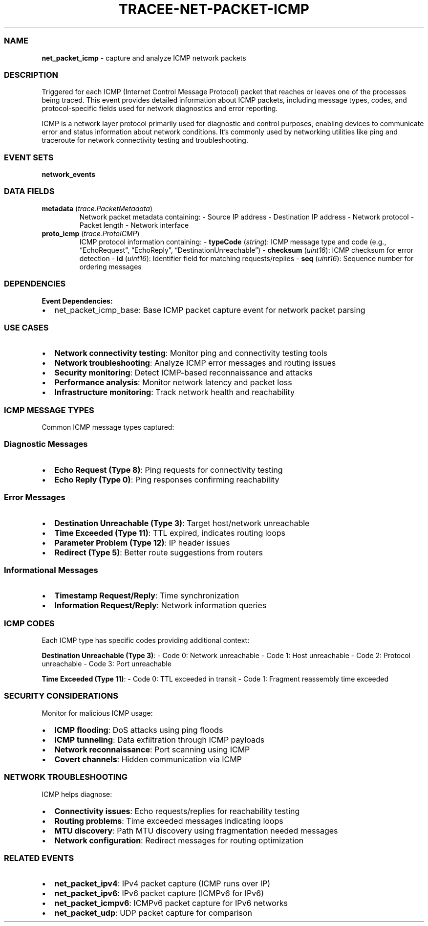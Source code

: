 .\" Automatically generated by Pandoc 3.2
.\"
.TH "TRACEE\-NET\-PACKET\-ICMP" "1" "" "" "Tracee Event Manual"
.SS NAME
\f[B]net_packet_icmp\f[R] \- capture and analyze ICMP network packets
.SS DESCRIPTION
Triggered for each ICMP (Internet Control Message Protocol) packet that
reaches or leaves one of the processes being traced.
This event provides detailed information about ICMP packets, including
message types, codes, and protocol\-specific fields used for network
diagnostics and error reporting.
.PP
ICMP is a network layer protocol primarily used for diagnostic and
control purposes, enabling devices to communicate error and status
information about network conditions.
It\[cq]s commonly used by networking utilities like ping and traceroute
for network connectivity testing and troubleshooting.
.SS EVENT SETS
\f[B]network_events\f[R]
.SS DATA FIELDS
.TP
\f[B]metadata\f[R] (\f[I]trace.PacketMetadata\f[R])
Network packet metadata containing: \- Source IP address \- Destination
IP address \- Network protocol \- Packet length \- Network interface
.TP
\f[B]proto_icmp\f[R] (\f[I]trace.ProtoICMP\f[R])
ICMP protocol information containing: \- \f[B]typeCode\f[R]
(\f[I]string\f[R]): ICMP message type and code (e.g.,
\[lq]EchoRequest\[rq], \[lq]EchoReply\[rq],
\[lq]DestinationUnreachable\[rq]) \- \f[B]checksum\f[R]
(\f[I]uint16\f[R]): ICMP checksum for error detection \- \f[B]id\f[R]
(\f[I]uint16\f[R]): Identifier field for matching requests/replies \-
\f[B]seq\f[R] (\f[I]uint16\f[R]): Sequence number for ordering messages
.SS DEPENDENCIES
\f[B]Event Dependencies:\f[R]
.IP \[bu] 2
net_packet_icmp_base: Base ICMP packet capture event for network packet
parsing
.SS USE CASES
.IP \[bu] 2
\f[B]Network connectivity testing\f[R]: Monitor ping and connectivity
testing tools
.IP \[bu] 2
\f[B]Network troubleshooting\f[R]: Analyze ICMP error messages and
routing issues
.IP \[bu] 2
\f[B]Security monitoring\f[R]: Detect ICMP\-based reconnaissance and
attacks
.IP \[bu] 2
\f[B]Performance analysis\f[R]: Monitor network latency and packet loss
.IP \[bu] 2
\f[B]Infrastructure monitoring\f[R]: Track network health and
reachability
.SS ICMP MESSAGE TYPES
Common ICMP message types captured:
.SS Diagnostic Messages
.IP \[bu] 2
\f[B]Echo Request (Type 8)\f[R]: Ping requests for connectivity testing
.IP \[bu] 2
\f[B]Echo Reply (Type 0)\f[R]: Ping responses confirming reachability
.SS Error Messages
.IP \[bu] 2
\f[B]Destination Unreachable (Type 3)\f[R]: Target host/network
unreachable
.IP \[bu] 2
\f[B]Time Exceeded (Type 11)\f[R]: TTL expired, indicates routing loops
.IP \[bu] 2
\f[B]Parameter Problem (Type 12)\f[R]: IP header issues
.IP \[bu] 2
\f[B]Redirect (Type 5)\f[R]: Better route suggestions from routers
.SS Informational Messages
.IP \[bu] 2
\f[B]Timestamp Request/Reply\f[R]: Time synchronization
.IP \[bu] 2
\f[B]Information Request/Reply\f[R]: Network information queries
.SS ICMP CODES
Each ICMP type has specific codes providing additional context:
.PP
\f[B]Destination Unreachable (Type 3)\f[R]: \- Code 0: Network
unreachable \- Code 1: Host unreachable \- Code 2: Protocol unreachable
\- Code 3: Port unreachable
.PP
\f[B]Time Exceeded (Type 11)\f[R]: \- Code 0: TTL exceeded in transit \-
Code 1: Fragment reassembly time exceeded
.SS SECURITY CONSIDERATIONS
Monitor for malicious ICMP usage:
.IP \[bu] 2
\f[B]ICMP flooding\f[R]: DoS attacks using ping floods
.IP \[bu] 2
\f[B]ICMP tunneling\f[R]: Data exfiltration through ICMP payloads
.IP \[bu] 2
\f[B]Network reconnaissance\f[R]: Port scanning using ICMP
.IP \[bu] 2
\f[B]Covert channels\f[R]: Hidden communication via ICMP
.SS NETWORK TROUBLESHOOTING
ICMP helps diagnose:
.IP \[bu] 2
\f[B]Connectivity issues\f[R]: Echo requests/replies for reachability
testing
.IP \[bu] 2
\f[B]Routing problems\f[R]: Time exceeded messages indicating loops
.IP \[bu] 2
\f[B]MTU discovery\f[R]: Path MTU discovery using fragmentation needed
messages
.IP \[bu] 2
\f[B]Network configuration\f[R]: Redirect messages for routing
optimization
.SS RELATED EVENTS
.IP \[bu] 2
\f[B]net_packet_ipv4\f[R]: IPv4 packet capture (ICMP runs over IP)
.IP \[bu] 2
\f[B]net_packet_ipv6\f[R]: IPv6 packet capture (ICMPv6 for IPv6)
.IP \[bu] 2
\f[B]net_packet_icmpv6\f[R]: ICMPv6 packet capture for IPv6 networks
.IP \[bu] 2
\f[B]net_packet_udp\f[R]: UDP packet capture for comparison
